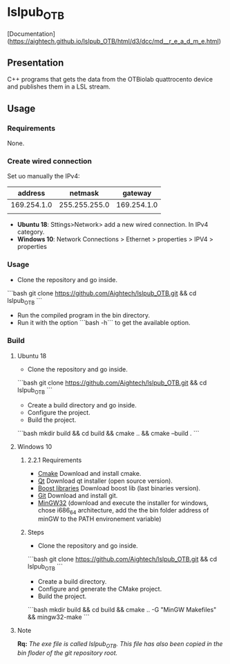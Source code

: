 * lslpub_OTB
[Documentation](https://aightech.github.io/lslpub_OTB/html/d3/dcc/md__r_e_a_d_m_e.html)

** Presentation
C++ programs that gets the data from the OTBiolab quattrocento device and publishes them in a LSL stream.

** Usage
*** Requirements
None.
*** Create wired connection
Set uo manually the IPv4:
|     address |       netmask |     gateway |
|-------------+---------------+-------------|
| 169.254.1.0 | 255.255.255.0 | 169.254.1.0 |
|             |               |             |
- *Ubuntu 18*: Sttings>Network> add a new wired connection. In IPv4 category. 
- *Windows 10*: Network Connections > Ethernet > properties > IPV4 > properties
*** Usage
- Clone the repository and go inside.
```bash
git clone https://github.com/Aightech/lslpub_OTB.git && cd lslpub_OTB
```
- Run the compiled program in the bin directory.
- Run it with the option ```bash -h``` to get the available option.
*** Build
**** Ubuntu 18 
- Clone the repository and go inside.
```bash git clone https://github.com/Aightech/lslpub_OTB.git && cd lslpub_OTB ```
- Create a build directory and go inside.
- Configure the project.
- Build the project.
```bash mkdir build && cd build && cmake .. && cmake --build . ```
**** Windows 10
***** 2.2.1 Requirements
- [[https://cmake.org/download/][Cmake]] Download and install cmake.
- [[https://www.qt.io/download][Qt]] Download qt installer (open source version).
- [[https://sourceforge.net/projects/boost/files/boost-binaries/][Boost libraries]] Download boost lib (last binaries version).
- [[https://git-for-windows.github.io/][Git]] Download and install git.
- [[https://sourceforge.net/projects/mingw-w64/][MinGW32]] (download and execute the installer for windows, chose i686_64 architecture, add the the bin folder address of minGW to the PATH environement variable) 

***** Steps
- Clone the repository and go inside.
```bash
git clone https://github.com/Aightech/lslpub_OTB.git && cd lslpub_OTB
```
- Create a build directory.
- Configure and generate the CMake project.
- Build the project.
```bash
mkdir build && cd build && cmake .. -G "MinGW Makefiles" && mingw32-make
```




**** Note 
*Rq:* /The exe file is called lslpub_OTB. This file has also been copied in the bin floder of the git repository root./
